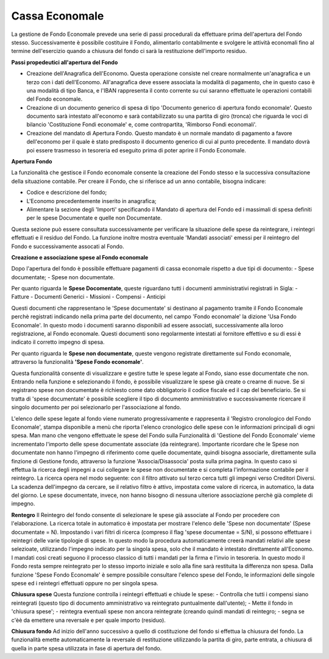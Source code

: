 Cassa Economale
===============

La gestione de Fondo Economale prevede una serie di passi procedurali da effettuare prima dell'apertura del Fondo stesso. Successivamente è possibile costituire il Fondo, alimentarlo contabilmente e svolgere le attività economali fino al termine dell'esercizio quando a chiusura del fondo ci sarà la restituzione dell'importo residuo.

**Passi propedeutici all'apertura del Fondo**

- Creazione dell'Anagrafica dell'Economo. Questa operazione consiste nel creare normalmente un'anagrafica e un terzo con i dati dell'Economo. All'anagrafica deve essere associata la modalità di pagamento, che in questo caso è una modalità di tipo Banca, e l'IBAN rappresenta il conto corrente su cui saranno effettuate le operazioni contabili del Fondo economale.

- Creazione di un documento generico di spesa di tipo 'Documento generico di apertura fondo economale'. Questo documento sarà intestato all'economo e sarà contabilizzato su una partita di giro (tronca) che riguarda le voci di bilancio 'Costituzione Fondi economale' e, come contropartita, 'Rimborso Fondi economali'.

- Creazione del mandato di Apertura Fondo. Questo mandato è un normale mandato di pagamento a favore dell'economo per il quale è stato predisposto il documento generico di cui al punto precedente. Il mandato dovrà poi essere trasmesso in tesoreria ed eseguito prima di poter aprire il Fondo Economale.

**Apertura Fondo**

La funzionalità che gestisce il Fondo economale consente la creazione del Fondo stesso e la successiva consultazione della situazione contabile. Per creare il Fondo, che si riferisce ad un anno contabile, bisogna indicare:

- Codice e descrizione del fondo;
- L'Economo precedentemente inserito in anagrafica;
- Alimentare la sezione degli 'Importi' specificando il Mandato di apertura del Fondo ed i massimali di spesa definiti per le spese Documentate e quelle non Documentate.

Questa sezione può essere consultata successivamente per verificare la situazione delle spese da reintegrare, i reintegri effettuati e il residuo del Fondo.
La funzione inoltre mostra eventuale 'Mandati associati' emessi per il reintegro del Fondo e successivamente assocati al Fondo.

**Creazione e associazione spese al Fondo economale**

Dopo l'apertura del fondo è possibile effettuare pagamenti di cassa economale rispetto a due tipi di documento:
- Spese documentate;
- Spese non documentate.

Per quanto riguarda le **Spese Docomentate**, queste riguardano tutti i documenti amministrativi registrati in Sigla:
- Fatture
- Documenti Generici
- Missioni
- Compensi
- Anticipi

Questi documenti che rappresentano le 'Spese documentate' si destinano al pagamento tramite il Fondo Economale perchè registrati indicando nella prima parte del documento, nel campo 'Fondo economale' la dizione 'Usa Fondo Economale'. In questo modo i documenti saranno disponibili ad essere associati, successivamente alla loroo registrazione, al Fondo economale.
Questi documenti sono regolarmente intestati al fornitore effettivo e su di essi è indicato il corretto impegno di spesa.

Per quanto riguarda le **Spese non documentate**, queste vengono registrate direttamente sul Fondo economale, attraverso la funzionalità **'Spese Fondo economale'**.

Questa funzionalità consente di visualizzare e gestire tutte le spese legate al Fondo, siano esse documentate che non.
Entrando nella funzione e selezionando il fondo, è possibile visualizzare le spese già create o crearne di nuove. Se si registrano spese non documentate è richiesto come dato obbligatorio il codice fiscale ed il cap del beneficiario. Se si tratta di 'spese documentate' è possibile scegliere il tipo di documento amministrativo e successivamente ricercare il singolo documento per poi selezionarlo per l'associazione al fondo.

L'elenco delle spese legate al fondo viene numerato progressivamente e rappresenta il 'Registro cronologico del Fondo Economale', stampa disponibile a menù che riporta l'elenco cronologico delle spese con le informazioni principali di ogni spesa. 
Man mano che vengono effettuate le spese del Fondo sulla Funzionalità di 'Gestione del Fondo Economale' vieme incrementato l'importo delle spese documentate associate (da reintegrare). 
Importante ricordare che le Spese non documentate non hanno l'impegno di riferimento come quelle documentate, quindi bisogna associarle, direttamente sulla finzione di Gestione fondo, attraverso la funzione 'Associa/Disassocia' posta sulla prima pagina. In questo caso si effettua la ricerca degli impegni a cui collegare le spese non documentate e si completa l'informazione contabile per il reintegro. La ricerca opera nel modo seguente: con il filtro attivato sul terzo cerca tutti gli impegni verso Creditori Diversi. La scadenza dell'impegno da cercare, se il relativo filtro è attivo, impostata come valore di ricerca, in automatico, la data del giorno.
Le spese documentate, invece, non hanno bisogno di nessuna ulteriore associazione perchè già complete di impegno.

**Rentegro**
Il Reintegro del fondo consente di selezionare le spese già associate al Fondo per procedere con l'elaborazione. La ricerca totale in automatico è impostata per mostrare l'elenco delle 'Spese non documentate' (Spese documentate = N). Impostando i vari filtri di ricerca (compreso il flag 'spese documentae = S/N), si possono effettuare i reintegri delle varie tipologie di spese. In questo modo la procedura automaticamente creerà mandati relativi alle spese selezioate, utilizzando l'impegno indicato per la singola spesa, solo che il mandato è intestato direttamente all'Economo. I mandati così creati seguono il processo classico di tutti i mandati per la firma e l'invio in tesoreria. In questo modo il Fondo resta sempre reintegrato per lo stesso importo iniziale e solo alla fine sarà restituita la differenza non spesa.
Dalla funzione 'Spese Fondo Economale' è sempre possibile consultare l'elenco spese del Fondo, le informazioni delle singole spese ed i reintegri effettuati oppure no per singola spesa.

**Chiusura spese**
Questa funzione controlla i reintegri effettuati e chiude le spese:
- Controlla che tutti i compensi siano reintegrati (questo tipo di documento amministrativo va reintegrato puntualmente dall'utente);
- Mette il fondo in 'chiusura spese';
- reintegra eventuali spese non ancora reintegrate (creando quindi mandati di reintegro;
- segna se c'èè da emettere una reversale e per quale importo (residuo).

**Chiusura fondo**
Ad inizio dell'anno successivo a quello di costituzione del fondo si effettua la chiusura del fondo. La funzionalità emette automaticamente la reversale di restituzione utilizzando la partita di giro, parte entrata, a chiusura di quella in parte spesa utilizzata in fase di apertura del fondo.




